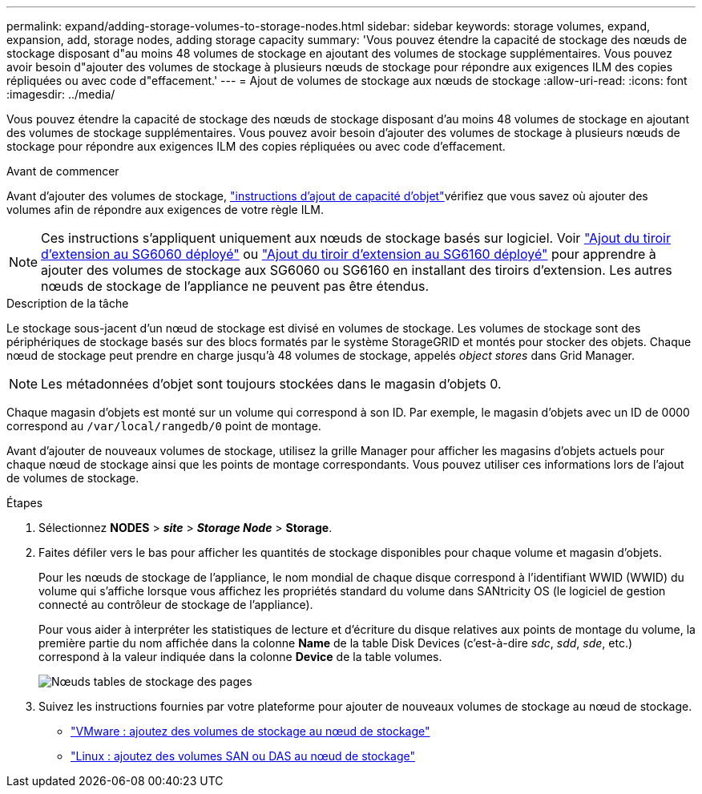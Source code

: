 ---
permalink: expand/adding-storage-volumes-to-storage-nodes.html 
sidebar: sidebar 
keywords: storage volumes, expand, expansion, add, storage nodes, adding storage capacity 
summary: 'Vous pouvez étendre la capacité de stockage des nœuds de stockage disposant d"au moins 48 volumes de stockage en ajoutant des volumes de stockage supplémentaires. Vous pouvez avoir besoin d"ajouter des volumes de stockage à plusieurs nœuds de stockage pour répondre aux exigences ILM des copies répliquées ou avec code d"effacement.' 
---
= Ajout de volumes de stockage aux nœuds de stockage
:allow-uri-read: 
:icons: font
:imagesdir: ../media/


[role="lead"]
Vous pouvez étendre la capacité de stockage des nœuds de stockage disposant d'au moins 48 volumes de stockage en ajoutant des volumes de stockage supplémentaires. Vous pouvez avoir besoin d'ajouter des volumes de stockage à plusieurs nœuds de stockage pour répondre aux exigences ILM des copies répliquées ou avec code d'effacement.

.Avant de commencer
Avant d'ajouter des volumes de stockage, link:guidelines-for-adding-object-capacity.html["instructions d'ajout de capacité d'objet"]vérifiez que vous savez où ajouter des volumes afin de répondre aux exigences de votre règle ILM.


NOTE: Ces instructions s'appliquent uniquement aux nœuds de stockage basés sur logiciel. Voir https://docs.netapp.com/us-en/storagegrid-appliances/sg6000/adding-expansion-shelf-to-deployed-sg6060.html["Ajout du tiroir d'extension au SG6060 déployé"^] ou https://docs.netapp.com/us-en/storagegrid-appliances/sg6100/adding-expansion-shelf-to-deployed-sg6160.html["Ajout du tiroir d'extension au SG6160 déployé"^] pour apprendre à ajouter des volumes de stockage aux SG6060 ou SG6160 en installant des tiroirs d'extension. Les autres nœuds de stockage de l'appliance ne peuvent pas être étendus.

.Description de la tâche
Le stockage sous-jacent d'un nœud de stockage est divisé en volumes de stockage. Les volumes de stockage sont des périphériques de stockage basés sur des blocs formatés par le système StorageGRID et montés pour stocker des objets. Chaque nœud de stockage peut prendre en charge jusqu'à 48 volumes de stockage, appelés _object stores_ dans Grid Manager.


NOTE: Les métadonnées d'objet sont toujours stockées dans le magasin d'objets 0.

Chaque magasin d'objets est monté sur un volume qui correspond à son ID. Par exemple, le magasin d'objets avec un ID de 0000 correspond au `/var/local/rangedb/0` point de montage.

Avant d'ajouter de nouveaux volumes de stockage, utilisez la grille Manager pour afficher les magasins d'objets actuels pour chaque nœud de stockage ainsi que les points de montage correspondants. Vous pouvez utiliser ces informations lors de l'ajout de volumes de stockage.

.Étapes
. Sélectionnez *NODES* > *_site_* > *_Storage Node_* > *Storage*.
. Faites défiler vers le bas pour afficher les quantités de stockage disponibles pour chaque volume et magasin d'objets.
+
Pour les nœuds de stockage de l'appliance, le nom mondial de chaque disque correspond à l'identifiant WWID (WWID) du volume qui s'affiche lorsque vous affichez les propriétés standard du volume dans SANtricity OS (le logiciel de gestion connecté au contrôleur de stockage de l'appliance).

+
Pour vous aider à interpréter les statistiques de lecture et d'écriture du disque relatives aux points de montage du volume, la première partie du nom affichée dans la colonne *Name* de la table Disk Devices (c'est-à-dire _sdc_, _sdd_, _sde_, etc.) correspond à la valeur indiquée dans la colonne *Device* de la table volumes.

+
image::../media/nodes_page_storage_tables_vol_expansion.png[Nœuds tables de stockage des pages]

. Suivez les instructions fournies par votre plateforme pour ajouter de nouveaux volumes de stockage au nœud de stockage.
+
** link:vmware-adding-storage-volumes-to-storage-node.html["VMware : ajoutez des volumes de stockage au nœud de stockage"]
** link:linux-adding-direct-attached-or-san-volumes-to-storage-node.html["Linux : ajoutez des volumes SAN ou DAS au nœud de stockage"]




